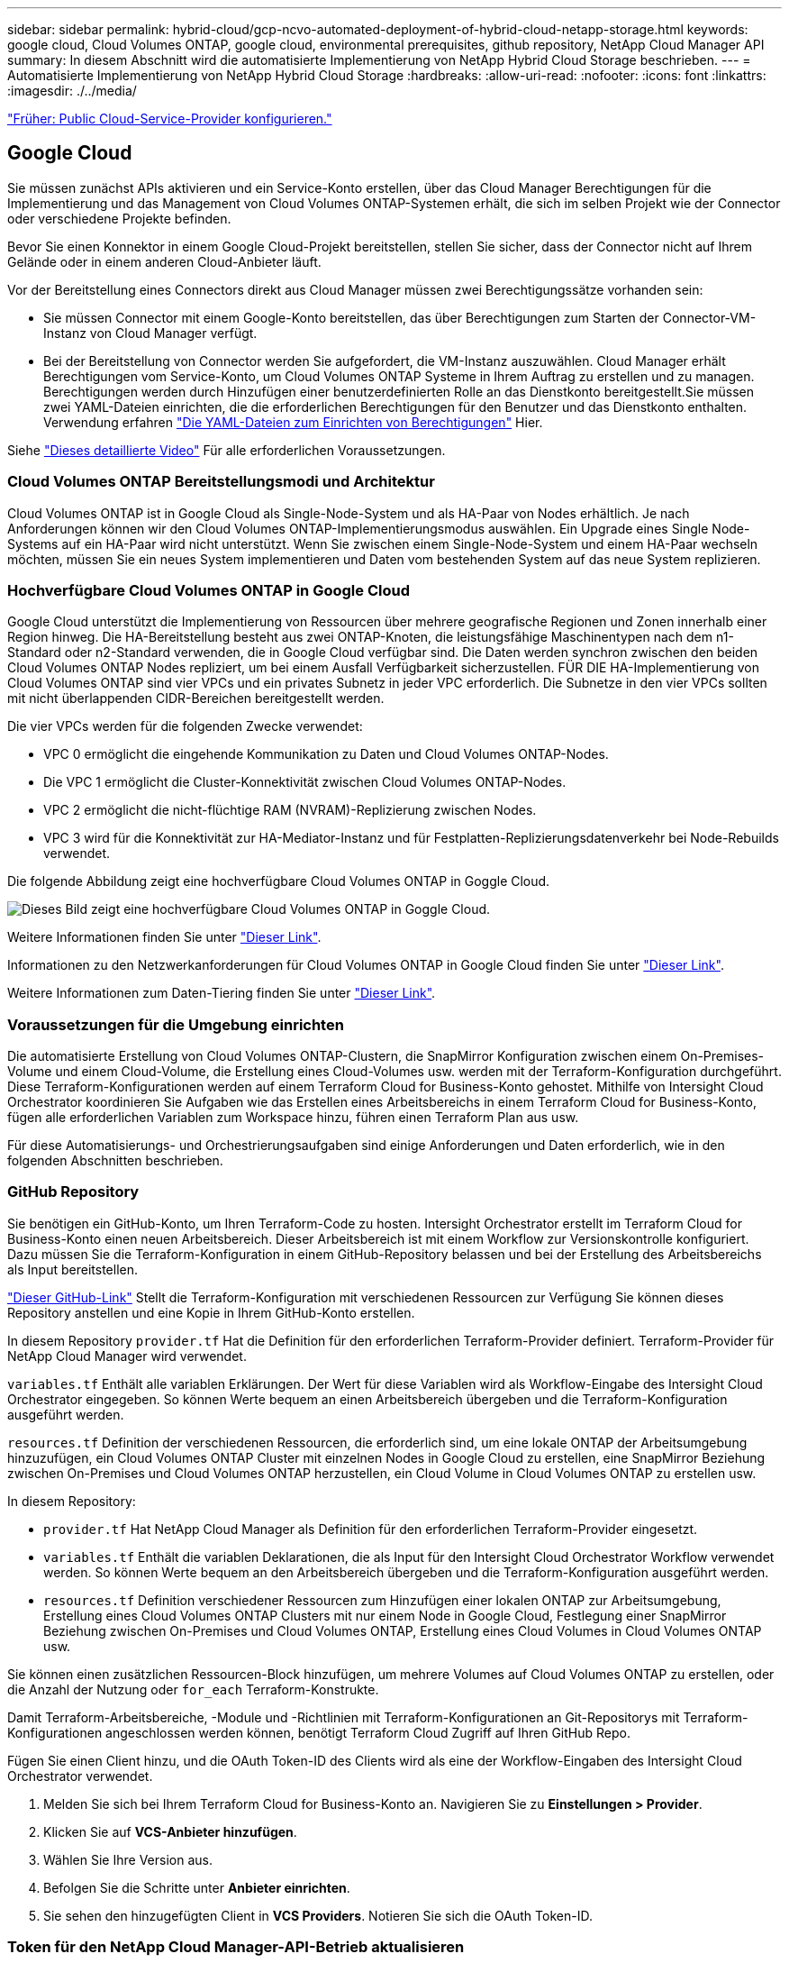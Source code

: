 ---
sidebar: sidebar 
permalink: hybrid-cloud/gcp-ncvo-automated-deployment-of-hybrid-cloud-netapp-storage.html 
keywords: google cloud, Cloud Volumes ONTAP, google cloud, environmental prerequisites, github repository, NetApp Cloud Manager API 
summary: In diesem Abschnitt wird die automatisierte Implementierung von NetApp Hybrid Cloud Storage beschrieben. 
---
= Automatisierte Implementierung von NetApp Hybrid Cloud Storage
:hardbreaks:
:allow-uri-read: 
:nofooter: 
:icons: font
:linkattrs: 
:imagesdir: ./../media/


link:gcp-ncvo-configure-public-cloud-service-provider.html["Früher: Public Cloud-Service-Provider konfigurieren."]



== Google Cloud

Sie müssen zunächst APIs aktivieren und ein Service-Konto erstellen, über das Cloud Manager Berechtigungen für die Implementierung und das Management von Cloud Volumes ONTAP-Systemen erhält, die sich im selben Projekt wie der Connector oder verschiedene Projekte befinden.

Bevor Sie einen Konnektor in einem Google Cloud-Projekt bereitstellen, stellen Sie sicher, dass der Connector nicht auf Ihrem Gelände oder in einem anderen Cloud-Anbieter läuft.

Vor der Bereitstellung eines Connectors direkt aus Cloud Manager müssen zwei Berechtigungssätze vorhanden sein:

* Sie müssen Connector mit einem Google-Konto bereitstellen, das über Berechtigungen zum Starten der Connector-VM-Instanz von Cloud Manager verfügt.
* Bei der Bereitstellung von Connector werden Sie aufgefordert, die VM-Instanz auszuwählen. Cloud Manager erhält Berechtigungen vom Service-Konto, um Cloud Volumes ONTAP Systeme in Ihrem Auftrag zu erstellen und zu managen. Berechtigungen werden durch Hinzufügen einer benutzerdefinierten Rolle an das Dienstkonto bereitgestellt.Sie müssen zwei YAML-Dateien einrichten, die die erforderlichen Berechtigungen für den Benutzer und das Dienstkonto enthalten. Verwendung erfahren https://docs.netapp.com/us-en/cloud-manager-setup-admin/task-creating-connectors-gcp.html["Die YAML-Dateien zum Einrichten von Berechtigungen"^] Hier.


Siehe https://netapp.hosted.panopto.com/Panopto/Pages/Viewer.aspx?id=f3d0368b-7165-4d43-a76e-ae01011853d6["Dieses detaillierte Video"^] Für alle erforderlichen Voraussetzungen.



=== Cloud Volumes ONTAP Bereitstellungsmodi und Architektur

Cloud Volumes ONTAP ist in Google Cloud als Single-Node-System und als HA-Paar von Nodes erhältlich. Je nach Anforderungen können wir den Cloud Volumes ONTAP-Implementierungsmodus auswählen. Ein Upgrade eines Single Node-Systems auf ein HA-Paar wird nicht unterstützt. Wenn Sie zwischen einem Single-Node-System und einem HA-Paar wechseln möchten, müssen Sie ein neues System implementieren und Daten vom bestehenden System auf das neue System replizieren.



=== Hochverfügbare Cloud Volumes ONTAP in Google Cloud

Google Cloud unterstützt die Implementierung von Ressourcen über mehrere geografische Regionen und Zonen innerhalb einer Region hinweg. Die HA-Bereitstellung besteht aus zwei ONTAP-Knoten, die leistungsfähige Maschinentypen nach dem n1-Standard oder n2-Standard verwenden, die in Google Cloud verfügbar sind. Die Daten werden synchron zwischen den beiden Cloud Volumes ONTAP Nodes repliziert, um bei einem Ausfall Verfügbarkeit sicherzustellen. FÜR DIE HA-Implementierung von Cloud Volumes ONTAP sind vier VPCs und ein privates Subnetz in jeder VPC erforderlich. Die Subnetze in den vier VPCs sollten mit nicht überlappenden CIDR-Bereichen bereitgestellt werden.

Die vier VPCs werden für die folgenden Zwecke verwendet:

* VPC 0 ermöglicht die eingehende Kommunikation zu Daten und Cloud Volumes ONTAP-Nodes.
* Die VPC 1 ermöglicht die Cluster-Konnektivität zwischen Cloud Volumes ONTAP-Nodes.
* VPC 2 ermöglicht die nicht-flüchtige RAM (NVRAM)-Replizierung zwischen Nodes.
* VPC 3 wird für die Konnektivität zur HA-Mediator-Instanz und für Festplatten-Replizierungsdatenverkehr bei Node-Rebuilds verwendet.


Die folgende Abbildung zeigt eine hochverfügbare Cloud Volumes ONTAP in Goggle Cloud.

image:gcp-ncvo-image6.png["Dieses Bild zeigt eine hochverfügbare Cloud Volumes ONTAP in Goggle Cloud."]

Weitere Informationen finden Sie unter https://docs.netapp.com/us-en/cloud-manager-cloud-volumes-ontap/task-getting-started-gcp.html["Dieser Link"^].

Informationen zu den Netzwerkanforderungen für Cloud Volumes ONTAP in Google Cloud finden Sie unter https://docs.netapp.com/us-en/cloud-manager-cloud-volumes-ontap/reference-networking-gcp.html["Dieser Link"^].

Weitere Informationen zum Daten-Tiering finden Sie unter https://docs.netapp.com/us-en/cloud-manager-cloud-volumes-ontap/concept-data-tiering.html["Dieser Link"^].



=== Voraussetzungen für die Umgebung einrichten

Die automatisierte Erstellung von Cloud Volumes ONTAP-Clustern, die SnapMirror Konfiguration zwischen einem On-Premises-Volume und einem Cloud-Volume, die Erstellung eines Cloud-Volumes usw. werden mit der Terraform-Konfiguration durchgeführt. Diese Terraform-Konfigurationen werden auf einem Terraform Cloud for Business-Konto gehostet. Mithilfe von Intersight Cloud Orchestrator koordinieren Sie Aufgaben wie das Erstellen eines Arbeitsbereichs in einem Terraform Cloud for Business-Konto, fügen alle erforderlichen Variablen zum Workspace hinzu, führen einen Terraform Plan aus usw.

Für diese Automatisierungs- und Orchestrierungsaufgaben sind einige Anforderungen und Daten erforderlich, wie in den folgenden Abschnitten beschrieben.



=== GitHub Repository

Sie benötigen ein GitHub-Konto, um Ihren Terraform-Code zu hosten. Intersight Orchestrator erstellt im Terraform Cloud for Business-Konto einen neuen Arbeitsbereich. Dieser Arbeitsbereich ist mit einem Workflow zur Versionskontrolle konfiguriert. Dazu müssen Sie die Terraform-Konfiguration in einem GitHub-Repository belassen und bei der Erstellung des Arbeitsbereichs als Input bereitstellen.

https://github.com/NetApp-Automation/FlexPod-hybrid-cloud-for-GCP-with-Intersight-and-CVO["Dieser GitHub-Link"^] Stellt die Terraform-Konfiguration mit verschiedenen Ressourcen zur Verfügung Sie können dieses Repository anstellen und eine Kopie in Ihrem GitHub-Konto erstellen.

In diesem Repository `provider.tf` Hat die Definition für den erforderlichen Terraform-Provider definiert. Terraform-Provider für NetApp Cloud Manager wird verwendet.

`variables.tf` Enthält alle variablen Erklärungen. Der Wert für diese Variablen wird als Workflow-Eingabe des Intersight Cloud Orchestrator eingegeben. So können Werte bequem an einen Arbeitsbereich übergeben und die Terraform-Konfiguration ausgeführt werden.

`resources.tf` Definition der verschiedenen Ressourcen, die erforderlich sind, um eine lokale ONTAP der Arbeitsumgebung hinzuzufügen, ein Cloud Volumes ONTAP Cluster mit einzelnen Nodes in Google Cloud zu erstellen, eine SnapMirror Beziehung zwischen On-Premises und Cloud Volumes ONTAP herzustellen, ein Cloud Volume in Cloud Volumes ONTAP zu erstellen usw.

In diesem Repository:

* `provider.tf` Hat NetApp Cloud Manager als Definition für den erforderlichen Terraform-Provider eingesetzt.
* `variables.tf` Enthält die variablen Deklarationen, die als Input für den Intersight Cloud Orchestrator Workflow verwendet werden. So können Werte bequem an den Arbeitsbereich übergeben und die Terraform-Konfiguration ausgeführt werden.
* `resources.tf` Definition verschiedener Ressourcen zum Hinzufügen einer lokalen ONTAP zur Arbeitsumgebung, Erstellung eines Cloud Volumes ONTAP Clusters mit nur einem Node in Google Cloud, Festlegung einer SnapMirror Beziehung zwischen On-Premises und Cloud Volumes ONTAP, Erstellung eines Cloud Volumes in Cloud Volumes ONTAP usw.


Sie können einen zusätzlichen Ressourcen-Block hinzufügen, um mehrere Volumes auf Cloud Volumes ONTAP zu erstellen, oder die Anzahl der Nutzung oder `for_each` Terraform-Konstrukte.

Damit Terraform-Arbeitsbereiche, -Module und -Richtlinien mit Terraform-Konfigurationen an Git-Repositorys mit Terraform-Konfigurationen angeschlossen werden können, benötigt Terraform Cloud Zugriff auf Ihren GitHub Repo.

Fügen Sie einen Client hinzu, und die OAuth Token-ID des Clients wird als eine der Workflow-Eingaben des Intersight Cloud Orchestrator verwendet.

. Melden Sie sich bei Ihrem Terraform Cloud for Business-Konto an. Navigieren Sie zu *Einstellungen > Provider*.
. Klicken Sie auf *VCS-Anbieter hinzufügen*.
. Wählen Sie Ihre Version aus.
. Befolgen Sie die Schritte unter *Anbieter einrichten*.
. Sie sehen den hinzugefügten Client in *VCS Providers*. Notieren Sie sich die OAuth Token-ID.




=== Token für den NetApp Cloud Manager-API-Betrieb aktualisieren

Zusätzlich zur Webbrowser-Schnittstelle verfügt Cloud Manager über eine REST-API, die Softwareentwicklern über die SaaS-Schnittstelle direkten Zugriff auf die Funktionen von Cloud Manager bietet. Der Cloud Manager Service besteht aus mehreren Kernkomponenten, die gemeinsam eine erweiterbare Entwicklungsplattform bilden. Mit dem Token zum Aktualisieren können Sie für jeden API-Aufruf Access Token generieren, die Sie der Autorisierungs-Kopfzeile hinzufügen.

Ohne direkten Aufruf einer API verwendet der netapp-Cloud-Manager-Provider ein Aktualisierungs-Token und übersetzt die Terraform-Ressourcen in die entsprechenden API-Aufrufe. Sie müssen ein Aktualisierungs-Token für den NetApp Cloud Manager-API-Betrieb von generieren https://services.cloud.netapp.com/refresh-token["NetApp Cloud Central"^].

Sie benötigen die Client-ID des Cloud Manager Connectors, um Ressourcen auf Cloud Manager zu erstellen, z. B. das Erstellen eines Cloud Volumes ONTAP Clusters, die Konfiguration von SnapMirror usw.

. Melden Sie sich bei Cloud Manager an: https://cloudmanager.netapp.com/["https://cloudmanager.netapp.com/"^].
. Klicken Sie Auf *Connector*.
. Klicken Sie Auf *Connectors Verwalten*.
. Klicken Sie auf die Ellipsen und kopieren Sie die Konnektor-ID.




== Cisco Intersight Cloud Orchestrator Workflow entwickeln

Cisco Intersight Cloud Orchestrator ist in Cisco Intersight verfügbar, wenn:

* Sie haben die Intersight Premier-Lizenz installiert.
* Sie sind Account-Administrator, Storage-Administrator, Virtualisierungsadministrator oder Server-Administrator und haben Ihnen mindestens einen Server zugewiesen.




=== Workflow Designer

Mit Workflow Designer können Sie neue Workflows (sowie Aufgaben und Datentypen) erstellen und vorhandene Workflows bearbeiten, um Ziele in Cisco Intersight zu verwalten.

Um den Workflow Designer zu starten, gehen Sie zu *Orchestrierung > Workflows*. In einem Dashboard werden unter den Registerkarten *Meine Workflows*, *Beispiel-Workflows* und *Alle Workflows* folgende Details angezeigt:

* Validierungsstatus
* Letzter Ausführungsstatus
* Top Workflows nach Anzahl der Ausführung
* Oberste Workflow-Kategorien
* Anzahl systemdefinierter Workflows
* Top Workflows nach Zielen


Über das Dashboard können Sie eine Registerkarte erstellen, bearbeiten, klonen oder löschen. Um eine eigene benutzerdefinierte Ansichtsregisterkarte zu erstellen, klicken Sie auf *+*, geben Sie einen Namen an und wählen Sie dann die gewünschten Parameter aus, die in den Spalten, Tag-Spalten und Widgets angezeigt werden sollen. Sie können einen Tab umbenennen, wenn er nicht über ein *Lock*-Symbol verfügt.

Unter dem Dashboard befindet sich eine tabellarische Liste von Workflows mit den folgenden Informationen:

* Anzeigename
* Beschreibung
* Systemdefiniert
* Standardversion
* Ausführungen
* Letzter Ausführungsstatus
* Validierungsstatus
* Letztes Update
* Organisation


In der Spalte Aktionen können Sie die folgenden Aktionen ausführen:

* *Ausführen.* führt den Workflow aus.
* *Verlauf.* zeigt Workflow-Ausführungsverlauf an.
* *Versionen verwalten.* Erstellen und Verwalten von Versionen für Workflows.
* *Löschen.* Löschen Sie einen Workflow.
* *Wiederholen.* Versuchen Sie einen fehlgeschlagenen Workflow erneut.




=== Workflow

Erstellen Sie einen Workflow, der aus den folgenden Schritten besteht:

* *Definieren eines Workflows.* Geben Sie den Anzeigenamen, die Beschreibung und andere wichtige Attribute an.
* *Definieren von Workflow-Eingängen und Workflow-Ausgaben.* Geben Sie an, welche Eingabeparameter für die Workflow-Ausführung obligatorisch sind, und welche Outputs bei erfolgreicher Ausführung generiert wurden
* *Workflow-Aufgaben hinzufügen.* Fügen Sie im Workflow Designer eine oder mehrere Workflow-Aufgaben hinzu, die für die Ausführung der Funktion des Workflows erforderlich sind.
* *Validieren Sie den Workflow. *Überprüfen Sie einen Workflow, um sicherzustellen, dass keine Fehler bei der Verbindung von ein- und Ausgängen der Aufgabe auftreten.




=== Erstellen von Workflows für lokalen FlexPod Storage

Informationen zur Konfiguration eines Workflows für lokalen FlexPod Storage finden Sie unter https://www.cisco.com/c/en/us/td/docs/unified_computing/ucs/UCS_CVDs/flexpod_cvo_ico_ntap.html["Dieser Link"^].

link:gcp-ncvo-dr-workflow.html["Weiter: DR-Workflow."]
